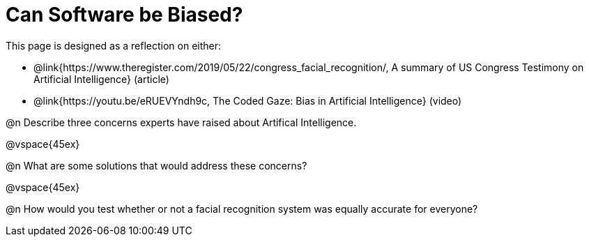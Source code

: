 = Can Software be Biased?

[.linkInstructions]
This page is designed as a reflection on either:

- @link{https://www.theregister.com/2019/05/22/congress_facial_recognition/, A summary of US Congress Testimony on Artificial Intelligence} (article)
- @link{https://youtu.be/eRUEVYndh9c, The Coded Gaze: Bias in Artificial Intelligence} (video)

@n Describe three concerns experts have raised about Artifical Intelligence.

@vspace{45ex}

@n What are some solutions that would address these concerns?

@vspace{45ex}

@n How would you test whether or not a facial recognition system was equally accurate for everyone?
